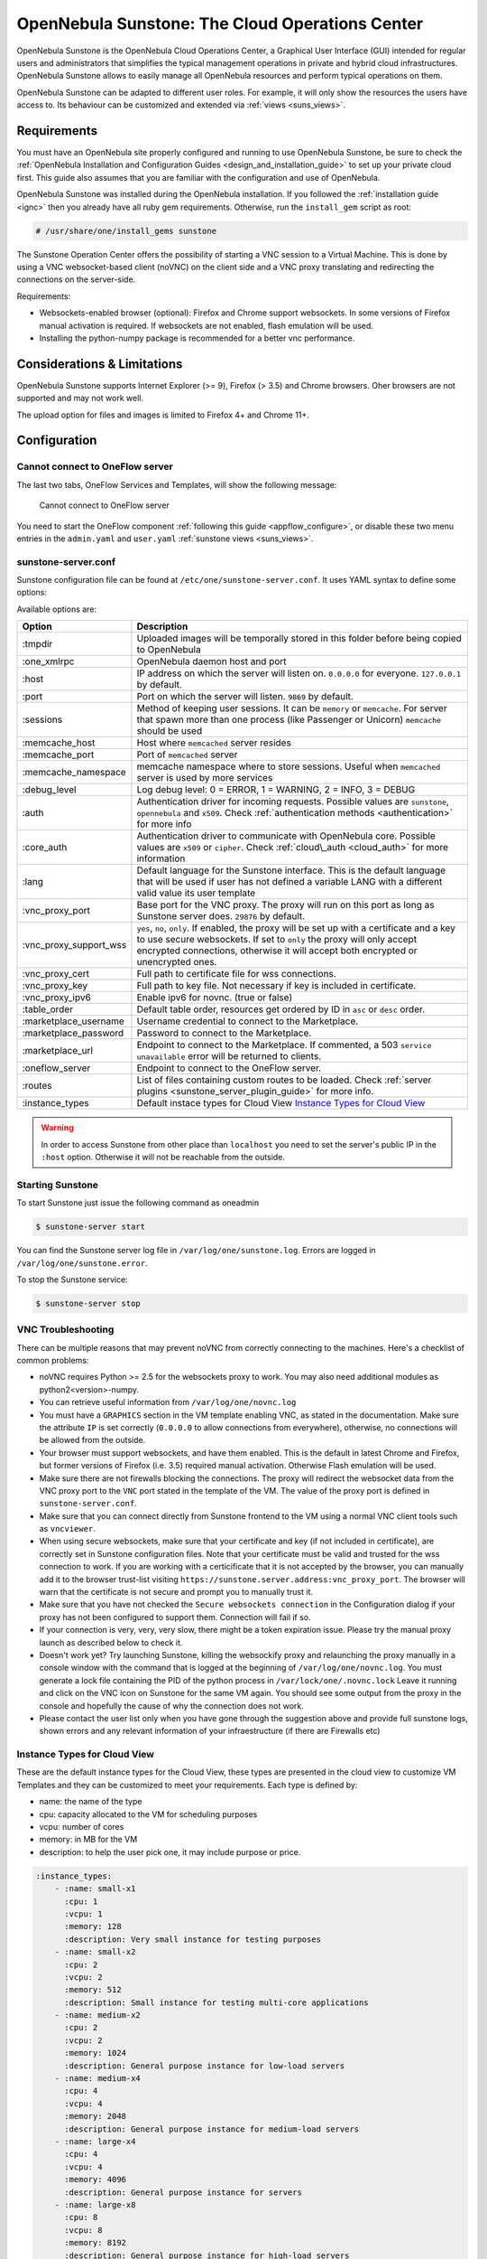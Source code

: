 .. _sunstone:

=================================================
OpenNebula Sunstone: The Cloud Operations Center
=================================================

OpenNebula Sunstone is the OpenNebula Cloud Operations Center, a Graphical User Interface (GUI) intended for regular users and administrators that simplifies the typical management operations in private and hybrid cloud infrastructures. OpenNebula Sunstone allows to easily manage all OpenNebula resources and perform typical operations on them.

OpenNebula Sunstone can be adapted to different user roles. For example, it will only show the resources the users have access to. Its behaviour can be customized and extended via :ref:`views <suns_views>`.

|admin_view|

Requirements
============

You must have an OpenNebula site properly configured and running to use OpenNebula Sunstone, be sure to check the :ref:`OpenNebula Installation and Configuration Guides <design_and_installation_guide>` to set up your private cloud first. This guide also assumes that you are familiar with the configuration and use of OpenNebula.

OpenNebula Sunstone was installed during the OpenNebula installation. If you followed the :ref:`installation guide <ignc>` then you already have all ruby gem requirements. Otherwise, run the ``install_gem`` script as root:

.. code::

    # /usr/share/one/install_gems sunstone

The Sunstone Operation Center offers the possibility of starting a VNC session to a Virtual Machine. This is done by using a VNC websocket-based client (noVNC) on the client side and a VNC proxy translating and redirecting the connections on the server-side.

Requirements:

-  Websockets-enabled browser (optional): Firefox and Chrome support websockets. In some versions of Firefox manual activation is required. If websockets are not enabled, flash emulation will be used.
-  Installing the python-numpy package is recommended for a better vnc performance.

Considerations & Limitations
============================

OpenNebula Sunstone supports Internet Explorer (>= 9), Firefox (> 3.5) and Chrome browsers. Oher browsers are not supported and may not work well.

The upload option for files and images is limited to Firefox 4+ and Chrome 11+.

Configuration
=============

.. _sunstone_connect_oneflow:

Cannot connect to OneFlow server
-----------------------------------------------

The last two tabs, OneFlow Services and Templates, will show the following message:

    Cannot connect to OneFlow server

You need to start the OneFlow component :ref:`following this guide <appflow_configure>`, or disable these two menu entries in the ``admin.yaml`` and ``user.yaml`` :ref:`sunstone views <suns_views>`.

.. _sunstone_sunstone_server_conf:

sunstone-server.conf
--------------------

Sunstone configuration file can be found at ``/etc/one/sunstone-server.conf``. It uses YAML syntax to define some options:

Available options are:

+---------------------------+----------------------------------------------------------------------------------------------------------------------------------------------------------------------------------------------------------------------------------------------------------+
|           Option          |                                                                                                                       Description                                                                                                                        |
+===========================+==========================================================================================================================================================================================================================================================+
| :tmpdir                   | Uploaded images will be temporally stored in this folder before being copied to OpenNebula                                                                                                                                                               |
+---------------------------+----------------------------------------------------------------------------------------------------------------------------------------------------------------------------------------------------------------------------------------------------------+
| :one\_xmlrpc              | OpenNebula daemon host and port                                                                                                                                                                                                                          |
+---------------------------+----------------------------------------------------------------------------------------------------------------------------------------------------------------------------------------------------------------------------------------------------------+
| :host                     | IP address on which the server will listen on. ``0.0.0.0`` for everyone. ``127.0.0.1`` by default.                                                                                                                                                       |
+---------------------------+----------------------------------------------------------------------------------------------------------------------------------------------------------------------------------------------------------------------------------------------------------+
| :port                     | Port on which the server will listen. ``9869`` by default.                                                                                                                                                                                               |
+---------------------------+----------------------------------------------------------------------------------------------------------------------------------------------------------------------------------------------------------------------------------------------------------+
| :sessions                 | Method of keeping user sessions. It can be ``memory`` or ``memcache``. For server that spawn more than one process (like Passenger or Unicorn) ``memcache`` should be used                                                                               |
+---------------------------+----------------------------------------------------------------------------------------------------------------------------------------------------------------------------------------------------------------------------------------------------------+
| :memcache\_host           | Host where ``memcached`` server resides                                                                                                                                                                                                                  |
+---------------------------+----------------------------------------------------------------------------------------------------------------------------------------------------------------------------------------------------------------------------------------------------------+
| :memcache\_port           | Port of ``memcached`` server                                                                                                                                                                                                                             |
+---------------------------+----------------------------------------------------------------------------------------------------------------------------------------------------------------------------------------------------------------------------------------------------------+
| :memcache\_namespace      | memcache namespace where to store sessions. Useful when ``memcached`` server is used by more services                                                                                                                                                    |
+---------------------------+----------------------------------------------------------------------------------------------------------------------------------------------------------------------------------------------------------------------------------------------------------+
| :debug\_level             | Log debug level: 0 = ERROR, 1 = WARNING, 2 = INFO, 3 = DEBUG                                                                                                                                                                                             |
+---------------------------+----------------------------------------------------------------------------------------------------------------------------------------------------------------------------------------------------------------------------------------------------------+
| :auth                     | Authentication driver for incoming requests. Possible values are ``sunstone``, ``opennebula`` and ``x509``. Check :ref:`authentication methods <authentication>` for more info                                                                           |
+---------------------------+----------------------------------------------------------------------------------------------------------------------------------------------------------------------------------------------------------------------------------------------------------+
| :core\_auth               | Authentication driver to communicate with OpenNebula core. Possible values are ``x509`` or ``cipher``. Check :ref:`cloud\_auth <cloud_auth>` for more information                                                                                        |
+---------------------------+----------------------------------------------------------------------------------------------------------------------------------------------------------------------------------------------------------------------------------------------------------+
| :lang                     | Default language for the Sunstone interface. This is the default language that will be used if user has not defined a variable LANG with a different valid value its user template                                                                       |
+---------------------------+----------------------------------------------------------------------------------------------------------------------------------------------------------------------------------------------------------------------------------------------------------+
| :vnc\_proxy\_port         | Base port for the VNC proxy. The proxy will run on this port as long as Sunstone server does. ``29876`` by default.                                                                                                                                      |
+---------------------------+----------------------------------------------------------------------------------------------------------------------------------------------------------------------------------------------------------------------------------------------------------+
| :vnc\_proxy\_support\_wss | ``yes``, ``no``, ``only``. If enabled, the proxy will be set up with a certificate and a key to use secure websockets. If set to ``only`` the proxy will only accept encrypted connections, otherwise it will accept both encrypted or unencrypted ones. |
+---------------------------+----------------------------------------------------------------------------------------------------------------------------------------------------------------------------------------------------------------------------------------------------------+
| :vnc\_proxy\_cert         | Full path to certificate file for wss connections.                                                                                                                                                                                                       |
+---------------------------+----------------------------------------------------------------------------------------------------------------------------------------------------------------------------------------------------------------------------------------------------------+
| :vnc\_proxy\_key          | Full path to key file. Not necessary if key is included in certificate.                                                                                                                                                                                  |
+---------------------------+----------------------------------------------------------------------------------------------------------------------------------------------------------------------------------------------------------------------------------------------------------+
| :vnc\_proxy\_ipv6         | Enable ipv6 for novnc. (true or false)                                                                                                                                                                                                                   |
+---------------------------+----------------------------------------------------------------------------------------------------------------------------------------------------------------------------------------------------------------------------------------------------------+
| :table\_order             | Default table order, resources get ordered by ID in ``asc`` or ``desc`` order.                                                                                                                                                                           |
+---------------------------+----------------------------------------------------------------------------------------------------------------------------------------------------------------------------------------------------------------------------------------------------------+
| :marketplace\_username    | Username credential to connect to the Marketplace.                                                                                                                                                                                                       |
+---------------------------+----------------------------------------------------------------------------------------------------------------------------------------------------------------------------------------------------------------------------------------------------------+
| :marketplace\_password    | Password to connect to the Marketplace.                                                                                                                                                                                                                  |
+---------------------------+----------------------------------------------------------------------------------------------------------------------------------------------------------------------------------------------------------------------------------------------------------+
| :marketplace\_url         | Endpoint to connect to the Marketplace. If commented, a 503 ``service unavailable`` error will be returned to clients.                                                                                                                                   |
+---------------------------+----------------------------------------------------------------------------------------------------------------------------------------------------------------------------------------------------------------------------------------------------------+
| :oneflow\_server          | Endpoint to connect to the OneFlow server.                                                                                                                                                                                                               |
+---------------------------+----------------------------------------------------------------------------------------------------------------------------------------------------------------------------------------------------------------------------------------------------------+
| :routes                   | List of files containing custom routes to be loaded. Check :ref:`server plugins <sunstone_server_plugin_guide>` for more info.                                                                                                                           |
+---------------------------+----------------------------------------------------------------------------------------------------------------------------------------------------------------------------------------------------------------------------------------------------------+
| :instance_types           | Default instace types for Cloud View `Instance Types for Cloud View`_                                                                                                                                                                                    |
+---------------------------+----------------------------------------------------------------------------------------------------------------------------------------------------------------------------------------------------------------------------------------------------------+

.. warning:: In order to access Sunstone from other place than ``localhost`` you need to set the server's public IP in the ``:host`` option. Otherwise it will not be reachable from the outside.

Starting Sunstone
-----------------

To start Sunstone just issue the following command as oneadmin

.. code::

    $ sunstone-server start

You can find the Sunstone server log file in ``/var/log/one/sunstone.log``. Errors are logged in ``/var/log/one/sunstone.error``.

To stop the Sunstone service:

.. code::

    $ sunstone-server stop

VNC Troubleshooting
-------------------

There can be multiple reasons that may prevent noVNC from correctly connecting to the machines. Here's a checklist of common problems:

-  noVNC requires Python >= 2.5 for the websockets proxy to work. You may also need additional modules as python2<version>-numpy.

-  You can retrieve useful information from ``/var/log/one/novnc.log``

-  You must have a ``GRAPHICS`` section in the VM template enabling VNC, as stated in the documentation. Make sure the attribute ``IP`` is set correctly (``0.0.0.0`` to allow connections from everywhere), otherwise, no connections will be allowed from the outside.

-  Your browser must support websockets, and have them enabled. This is the default in latest Chrome and Firefox, but former versions of Firefox (i.e. 3.5) required manual activation. Otherwise Flash emulation will be used.

-  Make sure there are not firewalls blocking the connections. The proxy will redirect the websocket data from the VNC proxy port to the ``VNC`` port stated in the template of the VM. The value of the proxy port is defined in ``sunstone-server.conf``.

-  Make sure that you can connect directly from Sunstone frontend to the VM using a normal VNC client tools such as ``vncviewer``.

-  When using secure websockets, make sure that your certificate and key (if not included in certificate), are correctly set in Sunstone configuration files. Note that your certificate must be valid and trusted for the wss connection to work. If you are working with a certicificate that it is not accepted by the browser, you can manually add it to the browser trust-list visiting ``https://sunstone.server.address:vnc_proxy_port``. The browser will warn that the certificate is not secure and prompt you to manually trust it.

-  Make sure that you have not checked the ``Secure websockets connection`` in the Configuration dialog if your proxy has not been configured to support them. Connection will fail if so.

-  If your connection is very, very, very slow, there might be a token expiration issue. Please try the manual proxy launch as described below to check it.

-  Doesn't work yet? Try launching Sunstone, killing the websockify proxy and relaunching the proxy manually in a console window with the command that is logged at the beginning of ``/var/log/one/novnc.log``. You must generate a lock file containing the PID of the python process in ``/var/lock/one/.novnc.lock`` Leave it running and click on the VNC icon on Sunstone for the same VM again. You should see some output from the proxy in the console and hopefully the cause of why the connection does not work.

-  Please contact the user list only when you have gone through the suggestion above and provide full sunstone logs, shown errors and any relevant information of your infraestructure (if there are Firewalls etc)

.. _sunstone_instance_types:

Instance Types for Cloud View
-----------------------------

These are the default instance types for the Cloud View, these types are presented in the cloud view to customize VM Templates and they can be customized to meet your requirements. Each type is defined by:

* name: the name of the type
* cpu: capacity allocated to the VM for scheduling purposes
* vcpu: number of cores
* memory: in MB for the VM
* description: to help the user pick one, it may include purpose or price.

.. code::

    :instance_types:
        - :name: small-x1
          :cpu: 1
          :vcpu: 1
          :memory: 128
          :description: Very small instance for testing purposes
        - :name: small-x2
          :cpu: 2
          :vcpu: 2
          :memory: 512
          :description: Small instance for testing multi-core applications
        - :name: medium-x2
          :cpu: 2
          :vcpu: 2
          :memory: 1024
          :description: General purpose instance for low-load servers
        - :name: medium-x4
          :cpu: 4
          :vcpu: 4
          :memory: 2048
          :description: General purpose instance for medium-load servers
        - :name: large-x4
          :cpu: 4
          :vcpu: 4
          :memory: 4096
          :description: General purpose instance for servers
        - :name: large-x8
          :cpu: 8
          :vcpu: 8
          :memory: 8192
          :description: General purpose instance for high-load servers

.. _commercial_support_sunstone:

Commercial Support Integration
==============================

We are aware that in production environments, access to professional, efficient support is a must, and this is why we have introduced an integrated tab in Sunstone to access `OpenNebula Systems <http://opennebula.systems>`__ (the company behind OpenNebula, formerly C12G) professional support. In this way, support ticket management can be performed through Sunstone, avoiding disruption of work and enhancing productivity.

|support_home|

This tab and can be disabled in the admin, vcenter and user yaml files inside the sunstone views configuration directory:

.. code::

    enabled_tabs:
        dashboard-tab: true
        system-tab: true
        users-tab: true
        groups-tab: true
        acls-tab: true
        vresources-tab: true
        vms-tab: true
        templates-tab: true
        images-tab: true
        files-tab: true
        infra-tab: true
        clusters-tab: false
        hosts-tab: true
        datastores-tab: true
        vnets-tab: true
        marketplace-tab: true
        oneflow-dashboard: tru
        oneflow-services: true
        oneflow-templates: true
        zones-tab: true
        support-tab: false

Tuning & Extending
==================

For more information on how to customize and extend you Sunstone deployment use the following links:

-  :ref:`Sunstone Views <suns_views>`, different roles different views.
-  :ref:`Security & Authentication Methods <suns_auth>`, improve security with x509 authentication and SSL
-  :ref:`Advanced Deployments <suns_advance>`, improving scalability and isolating the server

.. |admin_view| image:: /images/admin_view.png
.. |support_home| image:: /images/support_home.png

